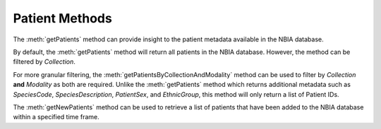 Patient Methods
^^^^^^^^^^^^^^^

The :meth:`getPatients` method can provide insight to the
patient metadata available in the NBIA database.

.. automethod:: nbiatoolkit.NBIAClient.getPatients


By default, the :meth:`getPatients` method will return all
patients in the NBIA database. However, the method can be
filtered by `Collection`.

.. tabs::

   .. tab:: Python

      .. tabs::

         .. tab:: Get all patients
            .. exec_code::

               # --- hide: start ---
               from nbiatoolkit import NBIAClient
               # --- hide: stop ---

               with NBIAClient(return_type="dataframe") as client:
                  patients = client.getPatients()

               print(patients.head())

         .. tab:: Filter by Collection

            .. exec_code::

               # --- hide: start ---
               from nbiatoolkit import NBIAClient
               # --- hide: stop ---

               with NBIAClient(return_type="dataframe") as client:
                  patients = client.getPatients(Collection = "TCGA-BLCA")

               print(patients.head())


For more granular filtering, the :meth:`getPatientsByCollectionAndModality` method
can be used to filter by `Collection` **and** `Modality` as both are required.
Unlike the :meth:`getPatients` method which returns additional metadata such as
`SpeciesCode`, `SpeciesDescription`, `PatientSex`, and `EthnicGroup`, this method will
only return a list of Patient IDs.

.. automethod:: nbiatoolkit.NBIAClient.getPatientsByCollectionAndModality

.. tabs::

   .. tab:: Python

      .. exec_code::

        # --- hide: start ---
        from nbiatoolkit import NBIAClient
        # --- hide: stop ---

        with NBIAClient(return_type="dataframe") as client:
           patients = client.getPatientsByCollectionAndModality(Collection = "TCGA-BLCA", Modality = "MR")

        print(patients.head())


.. automethod:: nbiatoolkit.NBIAClient.getNewPatients

The :meth:`getNewPatients` method can be used to retrieve a list of patients that
have been added to the NBIA database within a specified time frame.

.. tabs::

   .. tab:: Python

      .. exec_code::

        # --- hide: start ---
        from nbiatoolkit import NBIAClient
        # --- hide: stop ---

        with NBIAClient(return_type="dataframe") as client:
            patients = client.getNewPatients(
                Collection="CMB-LCA",
                Date="2022/12/06",
            )

        print(patients.head())
